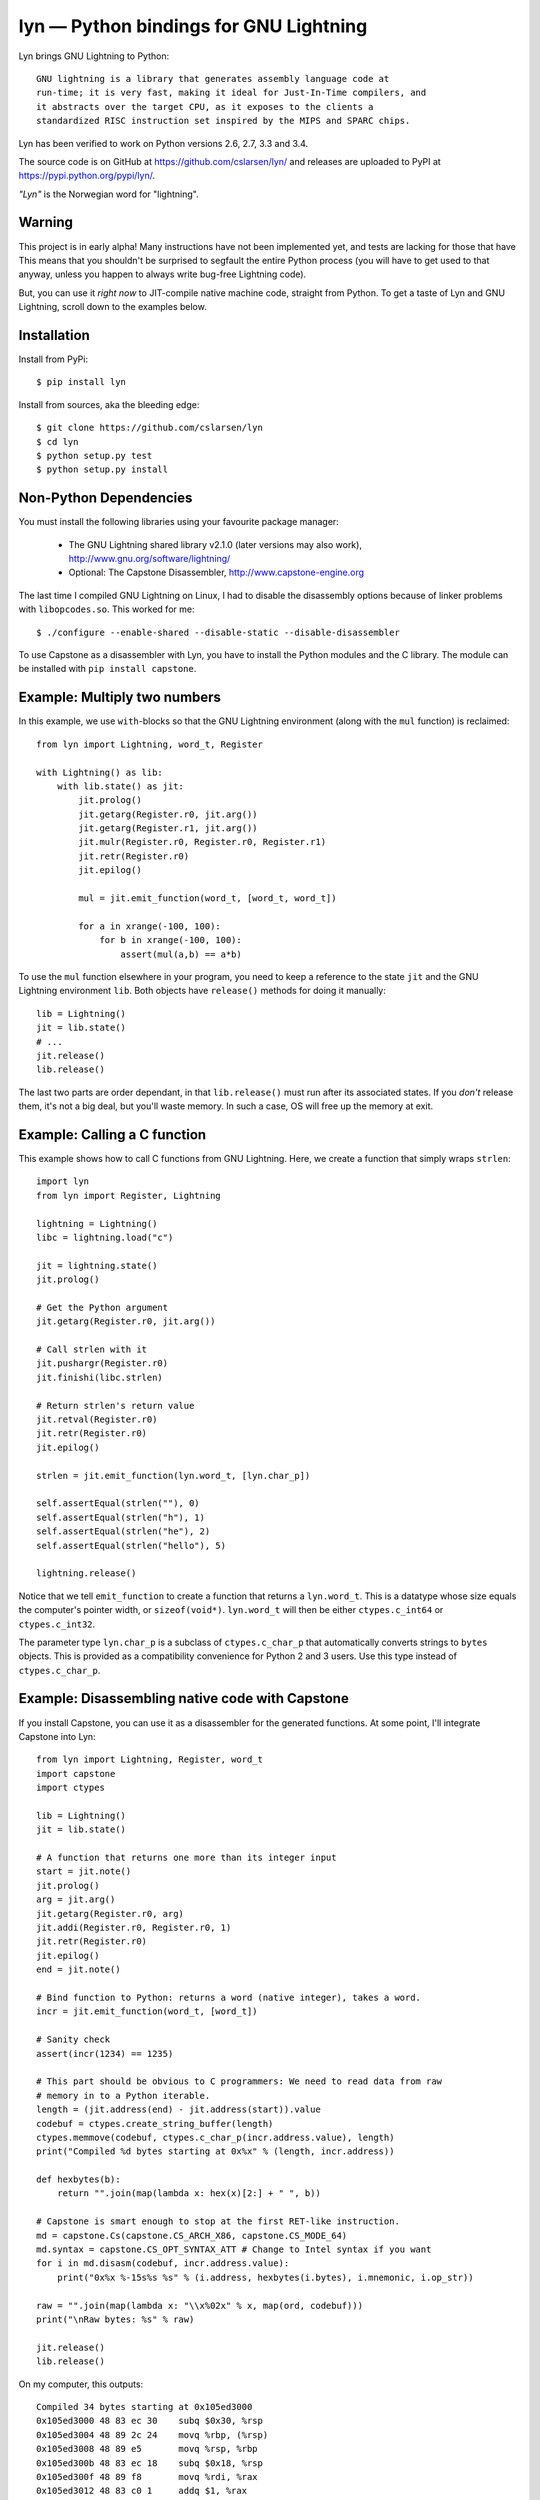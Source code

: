 lyn — Python bindings for GNU Lightning
=======================================

Lyn brings GNU Lightning to Python::

    GNU lightning is a library that generates assembly language code at
    run-time; it is very fast, making it ideal for Just-In-Time compilers, and
    it abstracts over the target CPU, as it exposes to the clients a
    standardized RISC instruction set inspired by the MIPS and SPARC chips.

Lyn has been verified to work on Python versions 2.6, 2.7, 3.3 and 3.4.

The source code is on GitHub at https://github.com/cslarsen/lyn/ and releases are
uploaded to PyPI at https://pypi.python.org/pypi/lyn/.

*"Lyn"* is the Norwegian word for "lightning".

Warning
-------

This project is in early alpha! Many instructions have not been implemented
yet, and tests are lacking for those that have This means that you shouldn't be
surprised to segfault the entire Python process (you will have to get used to
that anyway, unless you happen to always write bug-free Lightning code).

But, you can use it *right now* to JIT-compile native machine code, straight
from Python. To get a taste of Lyn and GNU Lightning, scroll down to the
examples below.

Installation
------------

Install from PyPi::

    $ pip install lyn

Install from sources, aka the bleeding edge::

    $ git clone https://github.com/cslarsen/lyn
    $ cd lyn
    $ python setup.py test
    $ python setup.py install

Non-Python Dependencies
-----------------------

You must install the following libraries using your favourite package manager:

    * The GNU Lightning shared library v2.1.0 (later versions may also work),
      http://www.gnu.org/software/lightning/

    * Optional: The Capstone Disassembler,
      http://www.capstone-engine.org

The last time I compiled GNU Lightning on Linux, I had to disable the
disassembly options because of linker problems with ``libopcodes.so``.  This
worked for me::

    $ ./configure --enable-shared --disable-static --disable-disassembler

To use Capstone as a disassembler with Lyn, you have to install the Python
modules and the C library.  The module can be installed with ``pip install
capstone``.

Example: Multiply two numbers
-----------------------------

In this example, we use ``with``-blocks so that the GNU Lightning environment
(along with the ``mul`` function) is reclaimed::

    from lyn import Lightning, word_t, Register

    with Lightning() as lib:
        with lib.state() as jit:
            jit.prolog()
            jit.getarg(Register.r0, jit.arg())
            jit.getarg(Register.r1, jit.arg())
            jit.mulr(Register.r0, Register.r0, Register.r1)
            jit.retr(Register.r0)
            jit.epilog()

            mul = jit.emit_function(word_t, [word_t, word_t])

            for a in xrange(-100, 100):
                for b in xrange(-100, 100):
                    assert(mul(a,b) == a*b)

To use the ``mul`` function elsewhere in your program, you need to keep a
reference to the state ``jit`` and the GNU Lightning environment ``lib``. Both
objects have ``release()`` methods for doing it manually::

    lib = Lightning()
    jit = lib.state()
    # ...
    jit.release()
    lib.release()

The last two parts are order dependant, in that ``lib.release()`` must run
after its associated states. If you *don't* release them, it's not a big deal,
but you'll waste memory. In such a case, OS will free up the memory at exit.

Example: Calling a C function
-----------------------------

This example shows how to call C functions from GNU Lightning. Here, we create
a function that simply wraps ``strlen``::

    import lyn
    from lyn import Register, Lightning

    lightning = Lightning()
    libc = lightning.load("c")

    jit = lightning.state()
    jit.prolog()

    # Get the Python argument
    jit.getarg(Register.r0, jit.arg())

    # Call strlen with it
    jit.pushargr(Register.r0)
    jit.finishi(libc.strlen)

    # Return strlen's return value
    jit.retval(Register.r0)
    jit.retr(Register.r0)
    jit.epilog()

    strlen = jit.emit_function(lyn.word_t, [lyn.char_p])

    self.assertEqual(strlen(""), 0)
    self.assertEqual(strlen("h"), 1)
    self.assertEqual(strlen("he"), 2)
    self.assertEqual(strlen("hello"), 5)

    lightning.release()

Notice that we tell ``emit_function`` to create a function that returns a
``lyn.word_t``. This is a datatype whose size equals the computer's pointer
width, or ``sizeof(void*)``. ``lyn.word_t`` will then be either
``ctypes.c_int64`` or ``ctypes.c_int32``.

The parameter type ``lyn.char_p`` is a subclass of ``ctypes.c_char_p`` that
automatically converts strings to ``bytes`` objects. This is provided as a
compatibility convenience for Python 2 and 3 users. Use this type instead of
``ctypes.c_char_p``.

Example: Disassembling native code with Capstone
------------------------------------------------

If you install Capstone, you can use it as a disassembler for the generated
functions.  At some point, I'll integrate Capstone into Lyn::

    from lyn import Lightning, Register, word_t
    import capstone
    import ctypes

    lib = Lightning()
    jit = lib.state()

    # A function that returns one more than its integer input
    start = jit.note()
    jit.prolog()
    arg = jit.arg()
    jit.getarg(Register.r0, arg)
    jit.addi(Register.r0, Register.r0, 1)
    jit.retr(Register.r0)
    jit.epilog()
    end = jit.note()

    # Bind function to Python: returns a word (native integer), takes a word.
    incr = jit.emit_function(word_t, [word_t])

    # Sanity check
    assert(incr(1234) == 1235)

    # This part should be obvious to C programmers: We need to read data from raw
    # memory in to a Python iterable.
    length = (jit.address(end) - jit.address(start)).value
    codebuf = ctypes.create_string_buffer(length)
    ctypes.memmove(codebuf, ctypes.c_char_p(incr.address.value), length)
    print("Compiled %d bytes starting at 0x%x" % (length, incr.address))

    def hexbytes(b):
        return "".join(map(lambda x: hex(x)[2:] + " ", b))

    # Capstone is smart enough to stop at the first RET-like instruction.
    md = capstone.Cs(capstone.CS_ARCH_X86, capstone.CS_MODE_64)
    md.syntax = capstone.CS_OPT_SYNTAX_ATT # Change to Intel syntax if you want
    for i in md.disasm(codebuf, incr.address.value):
        print("0x%x %-15s%s %s" % (i.address, hexbytes(i.bytes), i.mnemonic, i.op_str))

    raw = "".join(map(lambda x: "\\x%02x" % x, map(ord, codebuf)))
    print("\nRaw bytes: %s" % raw)

    jit.release()
    lib.release()

On my computer, this outputs::

    Compiled 34 bytes starting at 0x105ed3000
    0x105ed3000 48 83 ec 30    subq $0x30, %rsp
    0x105ed3004 48 89 2c 24    movq %rbp, (%rsp)
    0x105ed3008 48 89 e5       movq %rsp, %rbp
    0x105ed300b 48 83 ec 18    subq $0x18, %rsp
    0x105ed300f 48 89 f8       movq %rdi, %rax
    0x105ed3012 48 83 c0 1     addq $1, %rax
    0x105ed3016 48 89 ec       movq %rbp, %rsp
    0x105ed3019 48 8b 2c 24    movq (%rsp), %rbp
    0x105ed301d 48 83 c4 30    addq $0x30, %rsp
    0x105ed3021 c3             retq

    Raw bytes:
        \x48\x83\xec\x30\x48\x89\x2c\x24
        \x48\x89\xe5\x48\x83\xec\x18\x48
        \x89\xf8\x48\x83\xc0\x01\x48\x89
        \xec\x48\x8b\x2c\x24\x48\x83\xc4
        \x30\xc3

Capstone has a lot of neat features. I happen to favour AT&T assembly syntax,
but you can easily change that in the above code. But if you set ``md.detail =
True``, you'll be able to see implicit registers and a lot of other cool stuff.

Author and license
------------------

Copyright (C) 2015 Christian Stigen Larsen

Distributed under the LGPL v2.1 or later. You are allowed to change the license
on a particular copy to the LGPL v3.0, the GPL v2.0 or the GPL v3.0.
